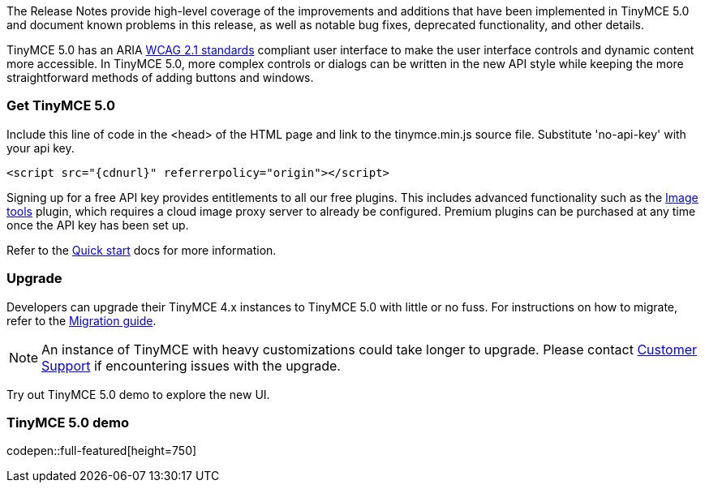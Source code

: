 The Release Notes provide high-level coverage of the improvements and additions that have been implemented in TinyMCE 5.0 and document known problems in this release, as well as notable bug fixes, deprecated functionality, and other details.

TinyMCE 5.0 has an ARIA https://www.w3.org/WAI/standards-guidelines/wcag/[WCAG 2.1 standards] compliant user interface to make the user interface controls and dynamic content more accessible. In TinyMCE 5.0, more complex controls or dialogs can be written in the new API style while keeping the more straightforward methods of adding buttons and windows.

[[get-tinymce-5-0]]
=== Get TinyMCE 5.0

Include this line of code in the <head> of the HTML page and link to the tinymce.min.js source file. Substitute 'no-api-key' with your api key.

[source,html,subs="+attributes"]
----
<script src="{cdnurl}" referrerpolicy="origin"></script>
----

Signing up for a free API key provides entitlements to all our free plugins. This includes advanced functionality such as the link:{rootDir}plugins/imagetools.html[Image tools] plugin, which requires a cloud image proxy server to already be configured. Premium plugins can be purchased at any time once the API key has been set up.

Refer to the link:{rootDir}quick-start[Quick start] docs for more information.

[[upgrade]]
=== Upgrade

Developers can upgrade their TinyMCE 4.x instances to TinyMCE 5.0 with little or no fuss. For instructions on how to migrate, refer to the link:{rootDir}migration-from-4x.html[Migration guide].

NOTE:  An instance of TinyMCE with heavy customizations could take longer to upgrade. Please contact https://support.tiny.cloud[Customer Support] if encountering issues with the upgrade.

Try out TinyMCE 5.0 demo to explore the new UI.

[[tinymce-5-0-demo]]
=== TinyMCE 5.0 demo

codepen::full-featured[height=750]
